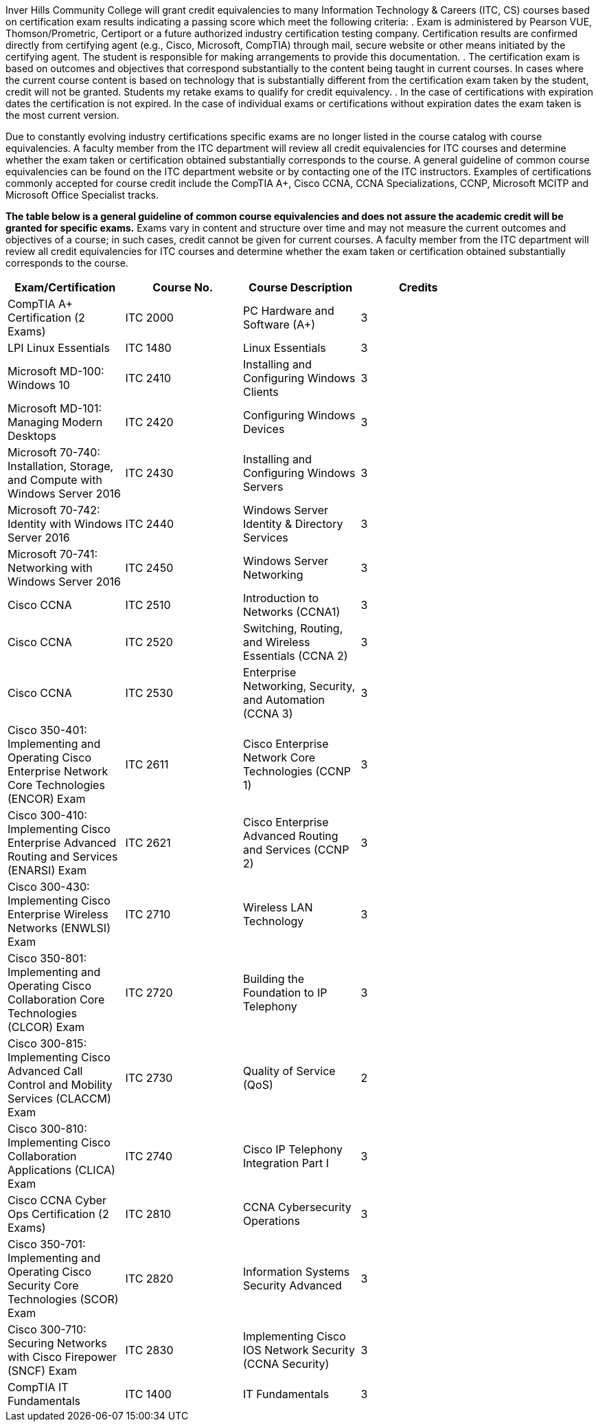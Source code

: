 Inver Hills Community College will grant credit equivalencies to many Information Technology & Careers (ITC, CS) courses based on certification exam results indicating a passing score which meet the following criteria:
. Exam is administered by Pearson VUE, Thomson/Prometric, Certiport or a future authorized industry certification testing company. Certification results are confirmed directly from certifying agent (e.g., Cisco, Microsoft, CompTIA) through mail, secure website or other means initiated by the certifying agent. The student is responsible for making arrangements to provide this documentation.
. The certification exam is based on outcomes and objectives that correspond substantially to the content being taught in current courses. In cases where the current course content is based on technology that is substantially different from the certification exam taken by the student, credit will not be granted. Students my retake exams to qualify for credit equivalency.
. In the case of certifications with expiration dates the certification is not expired. In the case of individual exams or certifications without expiration dates the exam taken is the most current version.

Due to constantly evolving industry certifications specific exams are no longer listed in the course catalog with course equivalencies. A faculty member from the ITC department will review all credit equivalencies for ITC courses and determine whether the exam taken or certification obtained substantially corresponds to the course. A general guideline of common course equivalencies can be found on the ITC department website or by contacting one of the ITC instructors. Examples of certifications commonly accepted for course credit include the CompTIA A+, Cisco CCNA, CCNA Specializations, CCNP, Microsoft MCITP and Microsoft Office Specialist tracks.

*The table below is a general guideline of common course equivalencies and does not assure the academic credit will be granted for specific exams.*  Exams vary in content and structure over time and may not measure the current outcomes and objectives of a course; in such cases, credit cannot be given for current courses. A faculty member from the ITC department will review all credit equivalencies for ITC courses and determine whether the exam taken or certification obtained substantially corresponds to the course.

[width="80%",options="header"]
|===
|Exam/Certification |Course No. |Course Description |Credits
|CompTIA A+ Certification (2 Exams)
|ITC 2000
|PC Hardware and Software (A+)
|3
|LPI Linux Essentials
|ITC 1480
|Linux Essentials
|3
|Microsoft MD-100: Windows 10
|ITC 2410
|Installing and Configuring Windows Clients
|3
|Microsoft MD-101: Managing Modern Desktops
|ITC 2420
|Configuring Windows Devices
|3
|Microsoft 70-740: Installation, Storage, and Compute with Windows Server 2016
|ITC 2430
|Installing and Configuring Windows Servers
|3
|Microsoft 70-742: Identity with Windows Server 2016
|ITC 2440
|Windows Server Identity & Directory Services
|3
|Microsoft 70-741: Networking with Windows Server 2016
|ITC 2450
|Windows Server Networking
|3
|Cisco CCNA
|ITC 2510
|Introduction to Networks (CCNA1)
|3
|Cisco CCNA
|ITC 2520
|Switching, Routing, and Wireless Essentials (CCNA 2)
|3
|Cisco CCNA
|ITC 2530
|Enterprise Networking, Security, and Automation (CCNA 3)
|3
|Cisco 350-401: Implementing and Operating Cisco Enterprise Network Core Technologies (ENCOR) Exam
|ITC 2611
|Cisco Enterprise Network Core Technologies (CCNP 1)
|3
|Cisco 300-410: Implementing Cisco Enterprise Advanced Routing and Services (ENARSI) Exam
|ITC 2621
|Cisco Enterprise Advanced Routing and Services (CCNP 2)
|3
|Cisco 300-430: Implementing Cisco Enterprise Wireless Networks (ENWLSI) Exam
|ITC 2710
|Wireless LAN Technology
|3
|Cisco 350-801: Implementing and Operating Cisco Collaboration Core Technologies (CLCOR) Exam
|ITC 2720
|Building the Foundation to IP Telephony
|3
|Cisco 300-815: Implementing Cisco Advanced Call Control and Mobility Services (CLACCM) Exam
|ITC 2730
|Quality of Service (QoS)
|2
|Cisco 300-810: Implementing Cisco Collaboration Applications (CLICA) Exam
|ITC 2740
|Cisco IP Telephony Integration Part I
|3
|Cisco CCNA Cyber Ops Certification (2 Exams)
|ITC 2810
|CCNA Cybersecurity Operations
|3
|Cisco 350-701: Implementing and Operating Cisco Security Core Technologies (SCOR) Exam
|ITC 2820
|Information Systems Security Advanced
|3
|Cisco 300-710: Securing Networks with Cisco Firepower (SNCF) Exam
|ITC 2830
|Implementing Cisco IOS Network Security (CCNA Security)
|3
|CompTIA IT Fundamentals
|ITC 1400
|IT Fundamentals
|3|===